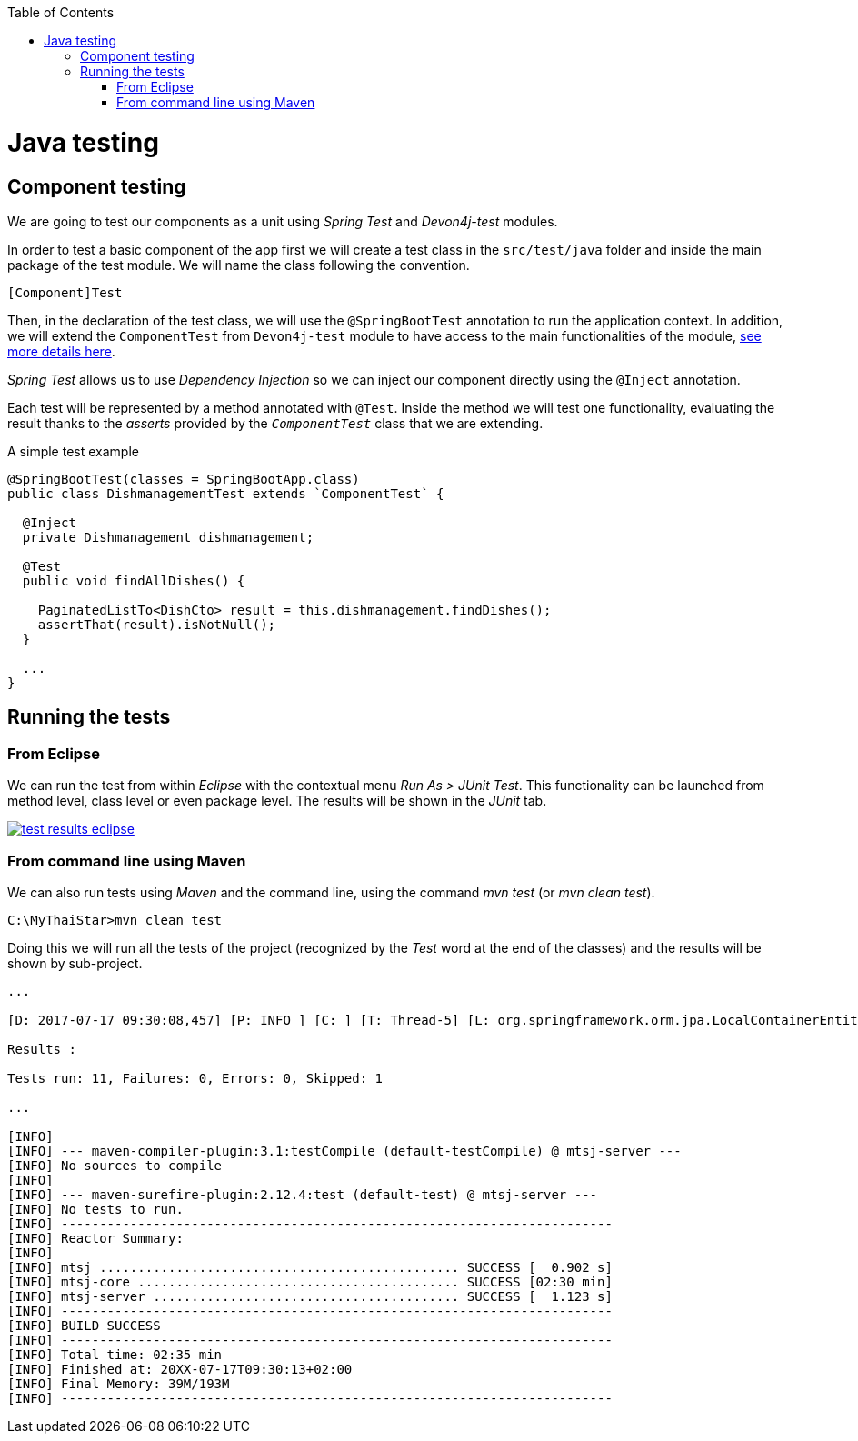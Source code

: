 :toc: macro
toc::[]

= Java testing

== Component testing

We are going to test our components as a unit using _Spring Test_ and _Devon4j-test_ modules.

In order to test a basic component of the app first we will create a test class in the `src/test/java` folder and inside the main package of the test module. We will name the class following the convention.

----
[Component]Test
----

Then, in the declaration of the test class, we will use the `@SpringBootTest` annotation to run the application context. In addition, we will extend the `ComponentTest` from `Devon4j-test` module to have access to the main functionalities of the module, https://github.com/devonfw/devon4j/wiki/guide-testing[see more details here].

_Spring Test_ allows us to use _Dependency Injection_ so we can inject our component directly using the `@Inject` annotation.

Each test will be represented by a method annotated with `@Test`. Inside the method we will test one functionality, evaluating the result thanks to the _asserts_ provided by the `_ComponentTest_` class that we are extending.

A simple test example

[source,java]
----
@SpringBootTest(classes = SpringBootApp.class)
public class DishmanagementTest extends `ComponentTest` {

  @Inject
  private Dishmanagement dishmanagement;

  @Test
  public void findAllDishes() {

    PaginatedListTo<DishCto> result = this.dishmanagement.findDishes();
    assertThat(result).isNotNull();
  }

  ...
}
----

== Running the tests

=== From Eclipse

We can run the test from within _Eclipse_ with the contextual menu _Run As > JUnit Test_. This functionality can be launched from method level, class level or even package level. The results will be shown in the _JUnit_ tab.

image::images/java/test_results_eclipse.PNG[, link="images/java/test_results_eclipse.PNG"]

=== From command line using Maven

We can also run tests using _Maven_ and the command line, using the command _mvn test_ (or _mvn clean test_).

----
C:\MyThaiStar>mvn clean test
----

Doing this we will run all the tests of the project (recognized by the _Test_ word at the end of the classes) and the results will be shown by sub-project.

----
...

[D: 2017-07-17 09:30:08,457] [P: INFO ] [C: ] [T: Thread-5] [L: org.springframework.orm.jpa.LocalContainerEntityManagerFactoryBean] - [M: Closing JPA EntityManagerFactory for persistence unit 'default']

Results :

Tests run: 11, Failures: 0, Errors: 0, Skipped: 1

...

[INFO]
[INFO] --- maven-compiler-plugin:3.1:testCompile (default-testCompile) @ mtsj-server ---
[INFO] No sources to compile
[INFO]
[INFO] --- maven-surefire-plugin:2.12.4:test (default-test) @ mtsj-server ---
[INFO] No tests to run.
[INFO] ------------------------------------------------------------------------
[INFO] Reactor Summary:
[INFO]
[INFO] mtsj ............................................... SUCCESS [  0.902 s]
[INFO] mtsj-core .......................................... SUCCESS [02:30 min]
[INFO] mtsj-server ........................................ SUCCESS [  1.123 s]
[INFO] ------------------------------------------------------------------------
[INFO] BUILD SUCCESS
[INFO] ------------------------------------------------------------------------
[INFO] Total time: 02:35 min
[INFO] Finished at: 20XX-07-17T09:30:13+02:00
[INFO] Final Memory: 39M/193M
[INFO] ------------------------------------------------------------------------
----

